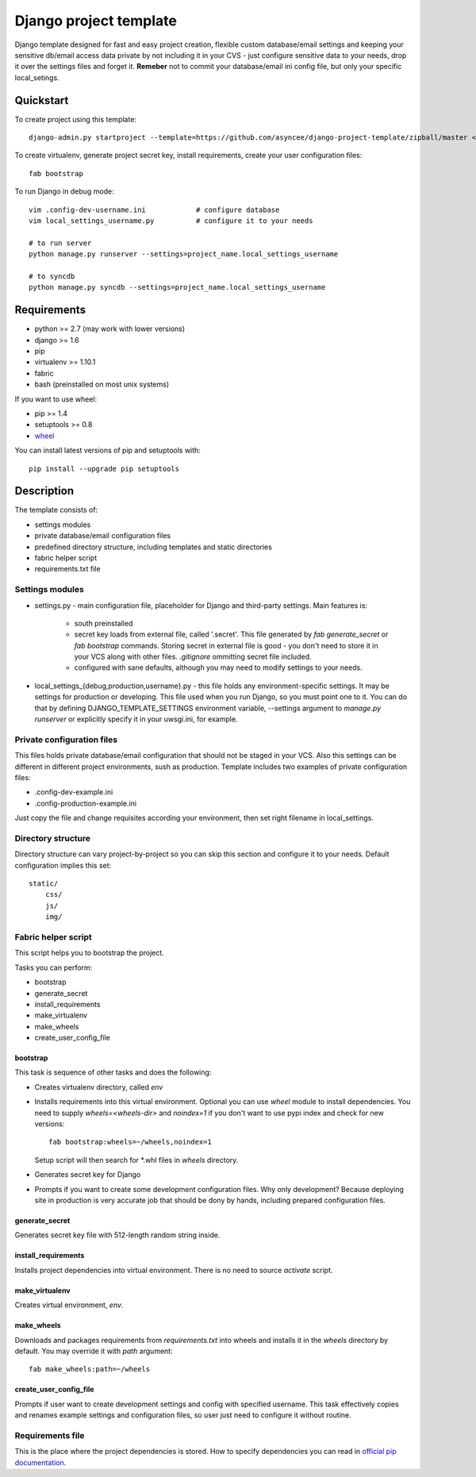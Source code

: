 =======================
Django project template
=======================

Django template designed for fast and easy project creation, flexible custom
database/email settings and keeping your sensitive db/email access data
private by not including it in your CVS - just configure sensitive data to
your needs, drop it over the settings files and forget it.
**Remeber** not to commit your database/email ini config file, but only
your specific local_setings.

Quickstart
==========
To create project using this template::

    django-admin.py startproject --template=https://github.com/asyncee/django-project-template/zipball/master <project_name>

To create virtualenv, generate project secret key, install requirements,
create your user configuration files::

    fab bootstrap

To run Django in debug mode::

    vim .config-dev-username.ini            # configure database
    vim local_settings_username.py          # configure it to your needs

    # to run server
    python manage.py runserver --settings=project_name.local_settings_username

    # to syncdb
    python manage.py syncdb --settings=project_name.local_settings_username


Requirements
============

- python >= 2.7 (may work with lower versions)
- django >= 1.6
- pip
- virtualenv >= 1.10.1
- fabric
- bash (preinstalled on most unix systems)

If you want to use wheel:

- pip >= 1.4
- setuptools >= 0.8
- `wheel`_

.. _wheel: https://wheel.readthedocs.org/en/latest/

You can install latest versions of pip and setuptools with::

    pip install --upgrade pip setuptools


Description
===========
The template consists of:

- settings modules
- private database/email configuration files
- predefined directory structure, including templates and static directories
- fabric helper script
- requirements.txt file

Settings modules
----------------

- settings.py - main configuration file, placeholder for Django and third-party settings. Main features is:

    - south preinstalled
    - secret key loads from external file, called '.secret'. This file
      generated by `fab generate_secret` or `fab bootstrap` commands. Storing
      secret in external file is good - you don't need to store it in your VCS
      along with other files. `.gitignore` ommitting secret file included.
    - configured with sane defaults, although you may need to modify settings to your needs.

- local_settings_{debug,production,username}.py - this file holds any
  environment-specific settings. It may be settings for production or developing.
  This file used when you run Django, so you must point one to it. You can do that
  by defining DJANGO_TEMPLATE_SETTINGS environment variable, --settings argument to
  `manage.py runserver` or explicitly specify it in your uwsgi.ini, for example.


Private configuration files
---------------------------
This files holds private database/email configuration that should not be
staged in your VCS. Also this settings can be different in different project
environments, sush as production.
Template includes two examples of private configuration files:

- .config-dev-example.ini
- .config-production-example.ini

Just copy the file and change requisites according your environment, then
set right filename in local_settings.

Directory structure
-------------------
Directory structure can vary project-by-project so you can skip this section
and configure it to your needs.
Default configuration implies this set::

    static/
        css/
        js/
        img/


Fabric helper script
--------------------
This script helps you to bootstrap the project.

Tasks you can perform:

- bootstrap
- generate_secret
- install_requirements
- make_virtualenv
- make_wheels
- create_user_config_file

---------
bootstrap
---------
This task is sequence of other tasks and does the following:

- Creates virtualenv directory, called `env`
- Installs requirements into this virtual environment. Optional you can use
  `wheel` module to install dependencies. You need to supply `wheels=<wheels-dir>`
  and `noindex=1` if you don't want to use pypi index and check for new versions::

    fab bootstrap:wheels=~/wheels,noindex=1

  Setup script will then search for \*.whl files in `wheels` directory.

- Generates secret key for Django

- Prompts if you want to create some development configuration files. Why
  only development? Because deploying site in production is very accurate
  job that should be dony by hands, including prepared configuration files.


---------------
generate_secret
---------------
Generates secret key file with 512-length random string inside.

--------------------
install_requirements
--------------------
Installs project dependencies into virtual environment. There is no need to
source `activate` script.

---------------
make_virtualenv
---------------
Creates virtual environment, `env`.

-----------
make_wheels
-----------
Downloads and packages requirements from `requirements.txt` into wheels
and installs it in the `wheels` directory by default. You may override
it with `path` argument::

    fab make_wheels:path=~/wheels

-----------------------
create_user_config_file
-----------------------
Prompts if user want to create development settings and config with
specified username. This task effectively copies and renames example
settings and configuration files, so user just need to configure it without
routine.


Requirements file
-----------------
This is the place where the project dependencies is stored. How to specify
dependencies you can read in `official pip documentation`_.

.. _official pip documentation: http://www.pip-installer.org/en/latest/requirements.html
